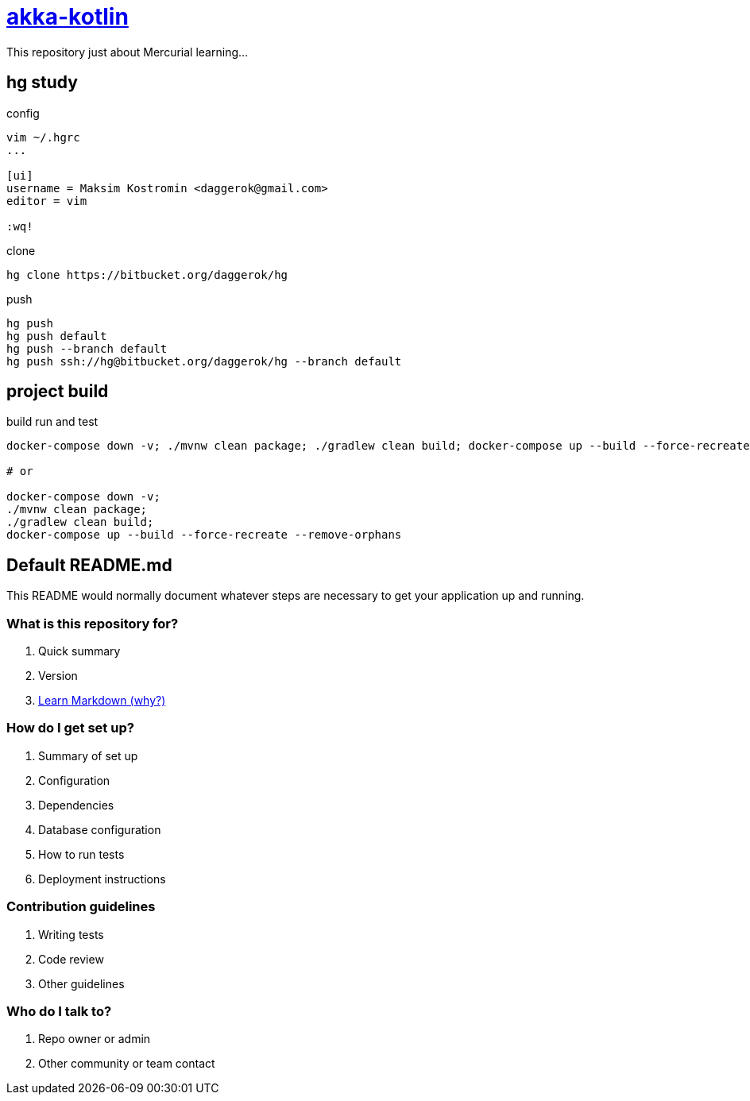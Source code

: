 = link:https://bitbucket.org/daggerok/hg[akka-kotlin]

This repository just about Mercurial learning...

== hg study

.config
[source,bash]
----
vim ~/.hgrc
...

[ui]
username = Maksim Kostromin <daggerok@gmail.com>
editor = vim

:wq!
----

.clone
[source,bash]
----
hg clone https://bitbucket.org/daggerok/hg
----

.push
[source,bash]
----
hg push
hg push default
hg push --branch default
hg push ssh://hg@bitbucket.org/daggerok/hg --branch default
----

== project build

.build run and test
[source,bash]
----
docker-compose down -v; ./mvnw clean package; ./gradlew clean build; docker-compose up --build --force-recreate --remove-orphans

# or

docker-compose down -v;
./mvnw clean package;
./gradlew clean build;
docker-compose up --build --force-recreate --remove-orphans
----

== Default README.md

This README would normally document whatever steps are necessary to get your application up and running.

=== What is this repository for?

. Quick summary
. Version
. link:https://bitbucket.org/tutorials/markdowndemo[Learn Markdown (why?)]

=== How do I get set up?

. Summary of set up
. Configuration
. Dependencies
. Database configuration
. How to run tests
. Deployment instructions

=== Contribution guidelines

. Writing tests
. Code review
. Other guidelines

=== Who do I talk to?

. Repo owner or admin
. Other community or team contact
